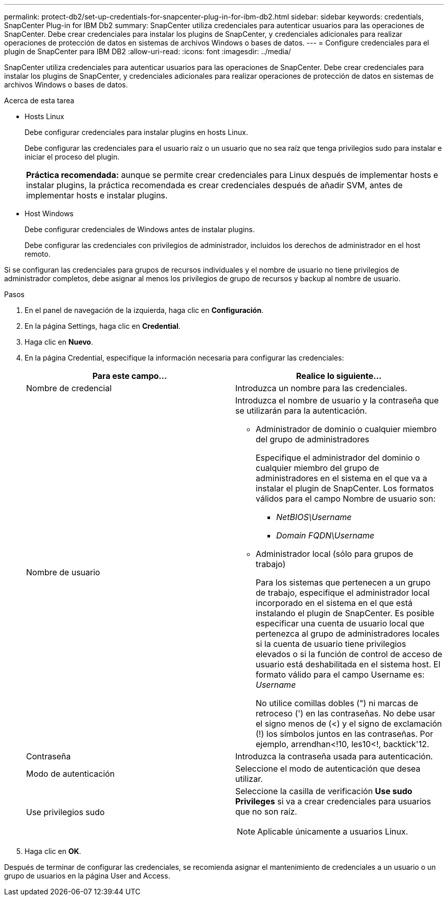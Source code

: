 ---
permalink: protect-db2/set-up-credentials-for-snapcenter-plug-in-for-ibm-db2.html 
sidebar: sidebar 
keywords: credentials, SnapCenter Plug-in for IBM Db2 
summary: SnapCenter utiliza credenciales para autenticar usuarios para las operaciones de SnapCenter. Debe crear credenciales para instalar los plugins de SnapCenter, y credenciales adicionales para realizar operaciones de protección de datos en sistemas de archivos Windows o bases de datos. 
---
= Configure credenciales para el plugin de SnapCenter para IBM DB2
:allow-uri-read: 
:icons: font
:imagesdir: ../media/


[role="lead"]
SnapCenter utiliza credenciales para autenticar usuarios para las operaciones de SnapCenter. Debe crear credenciales para instalar los plugins de SnapCenter, y credenciales adicionales para realizar operaciones de protección de datos en sistemas de archivos Windows o bases de datos.

.Acerca de esta tarea
* Hosts Linux
+
Debe configurar credenciales para instalar plugins en hosts Linux.

+
Debe configurar las credenciales para el usuario raíz o un usuario que no sea raíz que tenga privilegios sudo para instalar e iniciar el proceso del plugin.

+
|===


| *Práctica recomendada:* aunque se permite crear credenciales para Linux después de implementar hosts e instalar plugins, la práctica recomendada es crear credenciales después de añadir SVM, antes de implementar hosts e instalar plugins. 
|===
* Host Windows
+
Debe configurar credenciales de Windows antes de instalar plugins.

+
Debe configurar las credenciales con privilegios de administrador, incluidos los derechos de administrador en el host remoto.



Si se configuran las credenciales para grupos de recursos individuales y el nombre de usuario no tiene privilegios de administrador completos, debe asignar al menos los privilegios de grupo de recursos y backup al nombre de usuario.

.Pasos
. En el panel de navegación de la izquierda, haga clic en *Configuración*.
. En la página Settings, haga clic en *Credential*.
. Haga clic en *Nuevo*.
. En la página Credential, especifique la información necesaria para configurar las credenciales:
+
|===
| Para este campo... | Realice lo siguiente... 


 a| 
Nombre de credencial
 a| 
Introduzca un nombre para las credenciales.



 a| 
Nombre de usuario
 a| 
Introduzca el nombre de usuario y la contraseña que se utilizarán para la autenticación.

** Administrador de dominio o cualquier miembro del grupo de administradores
+
Especifique el administrador del dominio o cualquier miembro del grupo de administradores en el sistema en el que va a instalar el plugin de SnapCenter. Los formatos válidos para el campo Nombre de usuario son:

+
*** _NetBIOS\Username_
*** _Domain FQDN\Username_


** Administrador local (sólo para grupos de trabajo)
+
Para los sistemas que pertenecen a un grupo de trabajo, especifique el administrador local incorporado en el sistema en el que está instalando el plugin de SnapCenter. Es posible especificar una cuenta de usuario local que pertenezca al grupo de administradores locales si la cuenta de usuario tiene privilegios elevados o si la función de control de acceso de usuario está deshabilitada en el sistema host. El formato válido para el campo Username es: _Username_

+
No utilice comillas dobles (") ni marcas de retroceso (') en las contraseñas. No debe usar el signo menos de (<) y el signo de exclamación (!) los símbolos juntos en las contraseñas. Por ejemplo, arrendhan<!10, les10<!, backtick'12.





 a| 
Contraseña
 a| 
Introduzca la contraseña usada para autenticación.



 a| 
Modo de autenticación
 a| 
Seleccione el modo de autenticación que desea utilizar.



 a| 
Use privilegios sudo
 a| 
Seleccione la casilla de verificación *Use sudo Privileges* si va a crear credenciales para usuarios que no son raíz.


NOTE: Aplicable únicamente a usuarios Linux.

|===
. Haga clic en *OK*.


Después de terminar de configurar las credenciales, se recomienda asignar el mantenimiento de credenciales a un usuario o un grupo de usuarios en la página User and Access.

